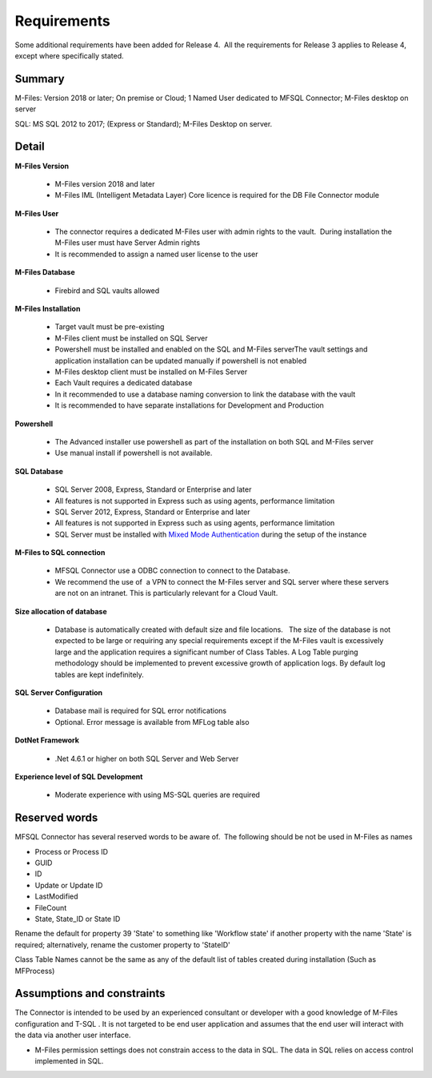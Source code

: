 Requirements
============

Some additional requirements have been added for Release 4.  All the
requirements for Release 3 applies to Release 4, except where
specifically stated.

Summary
~~~~~~~

M-Files: Version 2018 or later; On premise or Cloud; 1 Named User
dedicated to MFSQL Connector; M-Files desktop on server

SQL: MS SQL 2012 to 2017; (Express or Standard); M-Files Desktop on
server.

Detail
~~~~~~

**M-Files Version**

 - M-Files version 2018 and later
 - M-Files IML (Intelligent Metadata Layer) Core licence is required for the DB File Connector module

**M-Files User**

 - The connector requires a dedicated M-Files user with admin rights to the vault.  During installation the M-Files user must have Server Admin rights
 - It is recommended to assign a named user license to the user

**M-Files Database**

 - Firebird and SQL vaults allowed

**M-Files Installation**

 - Target vault must be pre-existing
 - M-Files client must be installed on SQL Server
 - Powershell must be installed and enabled on the SQL and M-Files serverThe vault settings and application installation can be updated manually if powershell is not enabled
 - M-Files desktop client must be installed on M-Files Server
 - Each Vault requires a dedicated database
 - In it recommended to use a database naming conversion to link the database with the vault
 - It is recommended to have separate installations for Development and Production

**Powershell**

 - The Advanced installer use powershell as part of the installation on both SQL and M-Files server
 - Use manual install if powershell is not available.

**SQL Database**

 - SQL Server 2008, Express, Standard or Enterprise and later
 - All features is not supported in Express such as using agents, performance limitation
 - SQL Server 2012, Express, Standard or Enterprise and later
 - All features is not supported in Express such as using agents, performance limitation
 - SQL Server must be installed with `Mixed Mode Authentication <https://docs.microsoft.com/en-us/sql/database-engine/configure-windows/change-server-authentication-mode>`__ during the setup of the instance

**M-Files to SQL connection**

 - MFSQL Connector use a ODBC connection to connect to the Database.
 - We recommend the use of  a VPN to connect the M-Files server and SQL server where these servers are not on an intranet. This is particularly relevant for a Cloud Vault.  

**Size allocation of database**

 - Database is automatically created with default size and file locations.   The size of the database is not expected to be large or requiring any special requirements except if the M-Files vault is excessively large and the application requires a significant number of Class Tables. A Log Table purging methodology should be implemented to prevent excessive growth of application logs. By default log tables are kept indefinitely.

**SQL Server Configuration**

 - Database mail is required for SQL error notifications
 - Optional. Error message is available from MFLog table also

**DotNet Framework**

 - .Net 4.6.1 or higher on both SQL Server and Web Server

**Experience level of SQL Development**

 - Moderate experience with using MS-SQL queries are required

Reserved words
~~~~~~~~~~~~~~

MFSQL Connector has several reserved words to be aware of.  The
following should be not be used in M-Files as names

-  Process or Process ID
-  GUID
-  ID
-  Update or Update ID
-  LastModified
-  FileCount
-  State, State_ID or State ID

Rename the default for property 39 'State' to something like 'Workflow
state' if another property with the name 'State' is required;
alternatively, rename the customer property to 'StateID'

Class Table Names cannot be the same as any of the default list of
tables created during installation (Such as MFProcess) 



Assumptions and constraints
~~~~~~~~~~~~~~~~~~~~~~~~~~~

The Connector is intended to be used by an experienced consultant or
developer with a good knowledge of M-Files configuration and T-SQL . It
is not targeted to be end user application and assumes that the end user
will interact with the data via another user interface.

-  M-Files permission settings does not constrain access to the data in
   SQL. The data in SQL relies on access control implemented in SQL.
